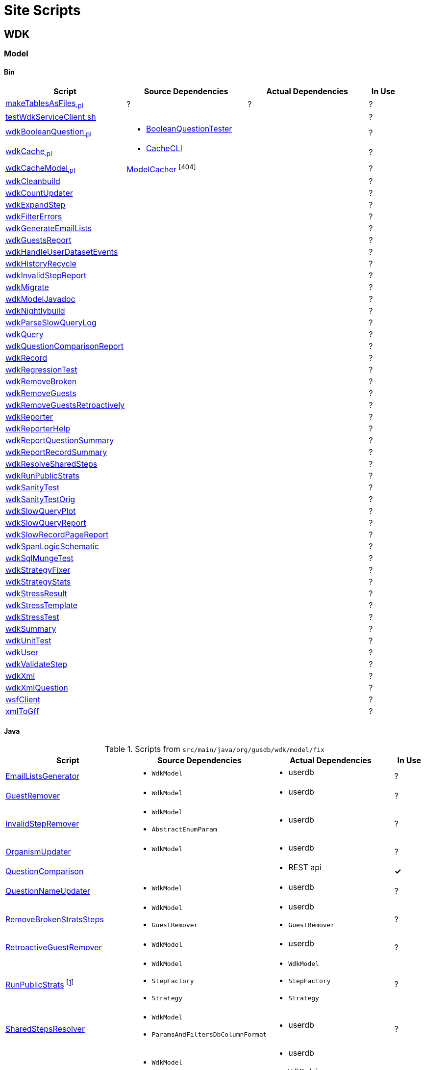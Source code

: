 = Site Scripts
:base-url: https://github.com/VEuPathDB/
:wdk-url: {base-url}/WDK/blob/master
:wdk-model-url: {wdk-url}/Model
:wdk-model-bin-url: {wdk-model-url}/bin
:wdk-model-src-url: {wdk-model-url}/src/main/java/org/gusdb/wdk

// [cols="4,4a,4a,^1", options="header"]
// |===
// | Script | Source Dependencies | Actual Dependencies | In Use
// | | | |
// |===

== WDK

=== Model

==== Bin

[cols="4,4a,4a,^1", options="header"]
|===
| Script | Source Dependencies | Actual Dependencies | In Use

//
| {wdk-model-bin-url}/makeTablesAsFiles[makeTablesAsFiles~.pl~]
| ?
| ?
| ?

//
| {wdk-model-bin-url}/testWdkServiceClient.sh.java[testWdkServiceClient.sh]
|
|
| ?

//
| {wdk-model-bin-url}/wdkBooleanQuestion.java[wdkBooleanQuestion~.pl~]
| * {wdk-model-src-url}/model/test/BooleanQuestionTester.java[BooleanQuestionTester]
|
| ?

//
| {wdk-model-bin-url}/wdkCache.java[wdkCache~.pl~]
| * {wdk-model-src-url}/model/test/CacheCLI.java[CacheCLI]
|
| ?

//
| {wdk-model-bin-url}/wdkCacheModel.java[wdkCacheModel~.pl~]
| {wdk-model-src-url}/model/fix/ModelCacher.java[ModelCacher] footnote:404[]
|
| ?

//
| {wdk-model-bin-url}/wdkCleanbuild.java[wdkCleanbuild]
|
|
| ?

//
| {wdk-model-bin-url}/wdkCountUpdater.java[wdkCountUpdater]
|
|
| ?

//
| {wdk-model-bin-url}/wdkExpandStep.java[wdkExpandStep]
|
|
| ?

//
| {wdk-model-bin-url}/wdkFilterErrors.java[wdkFilterErrors]
|
|
| ?

//
| {wdk-model-bin-url}/wdkGenerateEmailLists.java[wdkGenerateEmailLists]
|
|
| ?

//
| {wdk-model-bin-url}/wdkGuestsReport.java[wdkGuestsReport]
|
|
| ?

//
| {wdk-model-bin-url}/wdkHandleUserDatasetEvents.java[wdkHandleUserDatasetEvents]
|
|
| ?

//
| {wdk-model-bin-url}/wdkHistoryRecycle.java[wdkHistoryRecycle]
|
|
| ?

//
| {wdk-model-bin-url}/wdkInvalidStepReport.java[wdkInvalidStepReport]
|
|
| ?

//
| {wdk-model-bin-url}/wdkMigrate.java[wdkMigrate]
|
|
| ?

//
| {wdk-model-bin-url}/wdkModelJavadoc.java[wdkModelJavadoc]
|
|
| ?

//
| {wdk-model-bin-url}/wdkNightlybuild.java[wdkNightlybuild]
|
|
| ?

//
| {wdk-model-bin-url}/wdkParseSlowQueryLog.java[wdkParseSlowQueryLog]
|
|
| ?

//
| {wdk-model-bin-url}/wdkQuery.java[wdkQuery]
|
|
| ?

//
| {wdk-model-bin-url}/wdkQuestionComparisonReport.java[wdkQuestionComparisonReport]
|
|
| ?

//
| {wdk-model-bin-url}/wdkRecord.java[wdkRecord]
|
|
| ?

//
| {wdk-model-bin-url}/wdkRegressionTest.java[wdkRegressionTest]
|
|
| ?

//
| {wdk-model-bin-url}/wdkRemoveBroken.java[wdkRemoveBroken]
|
|
| ?

//
| {wdk-model-bin-url}/wdkRemoveGuests.java[wdkRemoveGuests]
|
|
| ?

//
| {wdk-model-bin-url}/wdkRemoveGuestsRetroactively.java[wdkRemoveGuestsRetroactively]
|
|
| ?

//
| {wdk-model-bin-url}/wdkReporter.java[wdkReporter]
|
|
| ?

//
| {wdk-model-bin-url}/wdkReporterHelp.java[wdkReporterHelp]
|
|
| ?

//
| {wdk-model-bin-url}/wdkReportQuestionSummary.java[wdkReportQuestionSummary]
|
|
| ?

//
| {wdk-model-bin-url}/wdkReportRecordSummary.java[wdkReportRecordSummary]
|
|
| ?

//
| {wdk-model-bin-url}/wdkResolveSharedSteps.java[wdkResolveSharedSteps]
|
|
| ?

//
| {wdk-model-bin-url}/wdkRunPublicStrats.java[wdkRunPublicStrats]
|
|
| ?

//
| {wdk-model-bin-url}/wdkSanityTest.java[wdkSanityTest]
|
|
| ?

//
| {wdk-model-bin-url}/wdkSanityTestOrig.java[wdkSanityTestOrig]
|
|
| ?

//
| {wdk-model-bin-url}/wdkSlowQueryPlot.java[wdkSlowQueryPlot]
|
|
| ?

//
| {wdk-model-bin-url}/wdkSlowQueryReport.java[wdkSlowQueryReport]
|
|
| ?

//
| {wdk-model-bin-url}/wdkSlowRecordPageReport.java[wdkSlowRecordPageReport]
|
|
| ?

//
| {wdk-model-bin-url}/wdkSpanLogicSchematic.java[wdkSpanLogicSchematic]
|
|
| ?

//
| {wdk-model-bin-url}/wdkSqlMungeTest.java[wdkSqlMungeTest]
|
|
| ?

//
| {wdk-model-bin-url}/wdkStrategyFixer.java[wdkStrategyFixer]
|
|
| ?

//
| {wdk-model-bin-url}/wdkStrategyStats.java[wdkStrategyStats]
|
|
| ?

//
| {wdk-model-bin-url}/wdkStressResult.java[wdkStressResult]
|
|
| ?

//
| {wdk-model-bin-url}/wdkStressTemplate.java[wdkStressTemplate]
|
|
| ?

//
| {wdk-model-bin-url}/wdkStressTest.java[wdkStressTest]
|
|
| ?

//
| {wdk-model-bin-url}/wdkSummary.java[wdkSummary]
|
|
| ?

//
| {wdk-model-bin-url}/wdkUnitTest.java[wdkUnitTest]
|
|
| ?

//
| {wdk-model-bin-url}/wdkUser.java[wdkUser]
|
|
| ?

//
| {wdk-model-bin-url}/wdkValidateStep.java[wdkValidateStep]
|
|
| ?

//
| {wdk-model-bin-url}/wdkXml.java[wdkXml]
|
|
| ?

//
| {wdk-model-bin-url}/wdkXmlQuestion.java[wdkXmlQuestion]
|
|
| ?

//
| {wdk-model-bin-url}/wsfClient.java[wsfClient]
|
|
| ?

//
| {wdk-model-bin-url}/xmlToGff.java[xmlToGff]
|
|
| ?
|===


==== Java

.Scripts from `src/main/java/org/gusdb/wdk/model/fix`
[cols="4,4a,4a,^1", options="header"]
|===
| Script | Source Dependencies | Actual Dependencies | In Use

//
| {wdk-url}/Model/src/main/java/org/gusdb/wdk/model/fix/EmailListsGenerator.java[EmailListsGenerator]
| * `WdkModel`
| * userdb
| ?

//
| {wdk-url}/Model/src/main/java/org/gusdb/wdk/model/fix/GuestRemover.java[GuestRemover]
| * `WdkModel`
| * userdb
| ?

//
| {wdk-url}/Model/src/main/java/org/gusdb/wdk/model/fix/InvalidStepRemover.java[InvalidStepRemover]
| * `WdkModel`
  * `AbstractEnumParam`
| * userdb
| ?

//
| {wdk-url}/Model/src/main/java/org/gusdb/wdk/model/fix/OrganismUpdater.java[OrganismUpdater]
| * `WdkModel`
| * userdb
| ?

//
| {wdk-url}/Model/src/main/java/org/gusdb/wdk/model/fix/QuestionComparison.java[QuestionComparison]
|
| * REST api
| *&check;*

//
| {wdk-url}/Model/src/main/java/org/gusdb/wdk/model/fix/QuestionNameUpdater.java[QuestionNameUpdater]
| * `WdkModel`
| * userdb
| ?

//
| {wdk-url}/Model/src/main/java/org/gusdb/wdk/model/fix/RemoveBrokenStratsSteps.java[RemoveBrokenStratsSteps]
| * `WdkModel`
  * `GuestRemover`
| * userdb
  * `GuestRemover`
| ?

//
| {wdk-url}/Model/src/main/java/org/gusdb/wdk/model/fix/RetroactiveGuestRemover.java[RetroactiveGuestRemover]
| * `WdkModel`
| * userdb
| ?

//
| {wdk-url}/Model/src/main/java/org/gusdb/wdk/model/fix/RunPublicStrats.java[RunPublicStrats] footnote:[Should be doable with just the REST API]
| * `WdkModel`
  * `StepFactory`
  * `Strategy`
| * `WdkModel`
  * `StepFactory`
  * `Strategy`
| ?

//
| {wdk-url}/Model/src/main/java/org/gusdb/wdk/model/fix/SharedStepsResolver.java[SharedStepsResolver]
| * `WdkModel`
  * `ParamsAndFiltersDbColumnFormat`
| * userdb
| ?

//
| {wdk-url}/Model/src/main/java/org/gusdb/wdk/model/fix/UpdateStepCounts.java[UpdateStepCounts]
| * `WdkModel`
  * `Step`
  * `User`
  * `ModelConfigUserDB`
| * userdb
  * `WdkModel`
  * `Step`
  * `User`
  * `ModelConfigUserDB`
| ?

//
| {wdk-url}/Model/src/main/java/org/gusdb/wdk/model/fix/StepParamExpander.java[StepParamExpander]
| * `WdkModel`
  * `ParamsAndFiltersDbColumnFormat`
| * userdb
| ?

//
| {wdk-url}/Model/src/main/java/org/gusdb/wdk/model/fix/StepValidator.java[StepValidator]
| * `WdkModel`
| * userdb
| ?

//
| {wdk-url}/Model/src/main/java/org/gusdb/wdk/model/fix/StrategyFixer.java[StrategyFixer]
| * `WdkModel`
| * userdb
| ?

|===
